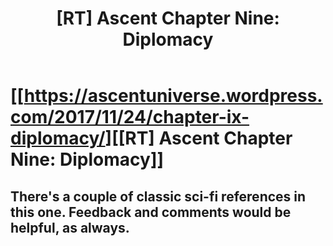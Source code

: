 #+TITLE: [RT] Ascent Chapter Nine: Diplomacy

* [[https://ascentuniverse.wordpress.com/2017/11/24/chapter-ix-diplomacy/][[RT] Ascent Chapter Nine: Diplomacy]]
:PROPERTIES:
:Author: TheUtilitaria
:Score: 4
:DateUnix: 1511560221.0
:DateShort: 2017-Nov-25
:FlairText: RT
:END:

** There's a couple of classic sci-fi references in this one. Feedback and comments would be helpful, as always.
:PROPERTIES:
:Author: TheUtilitaria
:Score: 1
:DateUnix: 1511633088.0
:DateShort: 2017-Nov-25
:END:
